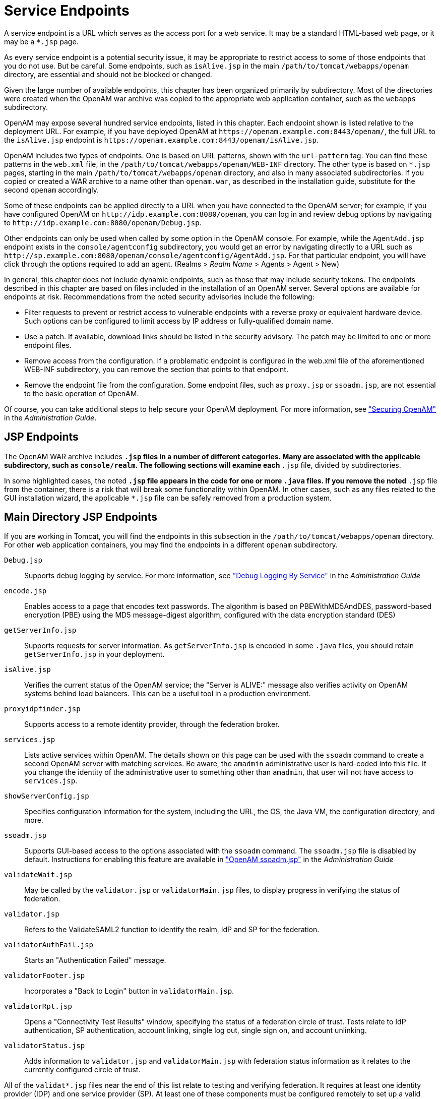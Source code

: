 ////
  The contents of this file are subject to the terms of the Common Development and
  Distribution License (the License). You may not use this file except in compliance with the
  License.
 
  You can obtain a copy of the License at legal/CDDLv1.0.txt. See the License for the
  specific language governing permission and limitations under the License.
 
  When distributing Covered Software, include this CDDL Header Notice in each file and include
  the License file at legal/CDDLv1.0.txt. If applicable, add the following below the CDDL
  Header, with the fields enclosed by brackets [] replaced by your own identifying
  information: "Portions copyright [year] [name of copyright owner]".
 
  Copyright 2017 ForgeRock AS.
  Portions Copyright 2024 3A Systems LLC.
////

:figure-caption!:
:example-caption!:
:table-caption!:
:leveloffset: -1"


[#chap-endpoints]
== Service Endpoints

A service endpoint is a URL which serves as the access port for a web service. It may be a standard HTML-based web page, or it may be a `*.jsp` page.

As every service endpoint is a potential security issue, it may be appropriate to restrict access to some of those endpoints that you do not use. But be careful. Some endpoints, such as `isAlive.jsp` in the main `/path/to/tomcat/webapps/openam` directory, are essential and should not be blocked or changed.

Given the large number of available endpoints, this chapter has been organized primarily by subdirectory. Most of the directories were created when the OpenAM war archive was copied to the appropriate web application container, such as the `webapps` subdirectory.

OpenAM may expose several hundred service endpoints, listed in this chapter. Each endpoint shown is listed relative to the deployment URL. For example, if you have deployed OpenAM at `\https://openam.example.com:8443/openam/`, the full URL to the `isAlive.jsp` endpoint is `\https://openam.example.com:8443/openam/isAlive.jsp`.

OpenAM includes two types of endpoints. One is based on URL patterns, shown with the `url-pattern` tag. You can find these patterns in the `web.xml` file, in the `/path/to/tomcat/webapps/openam/WEB-INF` directory. The other type is based on `*.jsp` pages, starting in the main `/path/to/tomcat/webapps/openam` directory, and also in many associated subdirectories. If you copied or created a WAR archive to a name other than `openam.war`, as described in the installation guide, substitute for the second `openam` accordingly.

Some of these endpoints can be applied directly to a URL when you have connected to the OpenAM server; for example, if you have configured OpenAM on `\http://idp.example.com:8080/openam`, you can log in and review debug options by navigating to `\http://idp.example.com:8080/openam/Debug.jsp`.

Other endpoints can only be used when called by some option in the OpenAM console. For example, while the `AgentAdd.jsp` endpoint exists in the `console/agentconfig` subdirectory, you would get an error by navigating directly to a URL such as `\http://sp.example.com:8080/openam/console/agentconfig/AgentAdd.jsp`. For that particular endpoint, you will have click through the options required to add an agent. (Realms > __Realm Name__ > Agents > Agent > New)

In general, this chapter does not include dynamic endpoints, such as those that may include security tokens. The endpoints described in this chapter are based on files included in the installation of an OpenAM server.
Several options are available for endpoints at risk. Recommendations from the noted security advisories include the following:

* Filter requests to prevent or restrict access to vulnerable endpoints with a reverse proxy or equivalent hardware device. Such options can be configured to limit access by IP address or fully-qualified domain name.

* Use a patch. If available, download links should be listed in the security advisory. The patch may be limited to one or more endpoint files.

* Remove access from the configuration. If a problematic endpoint is configured in the web.xml file of the aforementioned WEB-INF subdirectory, you can remove the section that points to that endpoint.

* Remove the endpoint file from the configuration. Some endpoint files, such as `proxy.jsp` or `ssoadm.jsp`, are not essential to the basic operation of OpenAM.

Of course, you can take additional steps to help secure your OpenAM deployment. For more information, see xref:admin-guide:chap-securing.adoc#chap-securing["Securing OpenAM"] in the __Administration Guide__.

[#jsp-endpoints]
=== JSP Endpoints

The OpenAM WAR archive includes `*.jsp` files in a number of different categories. Many are associated with the applicable subdirectory, such as `console/realm`. The following sections will examine each `*.jsp` file, divided by subdirectories.

In some highlighted cases, the noted `*.jsp` file appears in the code for one or more `.java` files. If you remove the noted `*.jsp` file from the container, there is a risk that will break some functionality within OpenAM. In other cases, such as any files related to the GUI installation wizard, the applicable `*.jsp` file can be safely removed from a production system.


[#maindirectory-jsp-endpoints]
=== Main Directory JSP Endpoints

If you are working in Tomcat, you will find the endpoints in this subsection in the `/path/to/tomcat/webapps/openam` directory. For other web application containers, you may find the endpoints in a different `openam` subdirectory.
--

`Debug.jsp`::
Supports debug logging by service. For more information, see xref:admin-guide:chap-monitoring.adoc#log-debug-selective-capture["Debug Logging By Service"] in the __Administration Guide__

`encode.jsp`::
Enables access to a page that encodes text passwords. The algorithm is based on PBEWithMD5AndDES, password-based encryption (PBE) using the MD5 message-digest algorithm, configured with the data encryption standard (DES)

`getServerInfo.jsp`::
Supports requests for server information. As `getServerInfo.jsp` is encoded in some `.java` files, you should retain `getServerInfo.jsp` in your deployment.

`isAlive.jsp`::
Verifies the current status of the OpenAM service; the "Server is ALIVE:" message also verifies activity on OpenAM systems behind load balancers. This can be a useful tool in a production environment.

`proxyidpfinder.jsp`::
Supports access to a remote identity provider, through the federation broker.

`services.jsp`::
Lists active services within OpenAM. The details shown on this page can be used with the `ssoadm` command to create a second OpenAM server with matching services. Be aware, the `amadmin` administrative user is hard-coded into this file. If you change the identity of the administrative user to something other than `amadmin`, that user will not have access to `services.jsp`.

`showServerConfig.jsp`::
Specifies configuration information for the system, including the URL, the OS, the Java VM, the configuration directory, and more.

`ssoadm.jsp`::
Supports GUI-based access to the options associated with the `ssoadm` command. The `ssoadm.jsp` file is disabled by default. Instructions for enabling this feature are available in xref:admin-guide:chap-admin-tools.adoc#openam-ssoadm-jsp-overview["OpenAM ssoadm.jsp"] in the __Administration Guide__

`validateWait.jsp`::
May be called by the `validator.jsp` or `validatorMain.jsp` files, to display progress in verifying the status of federation.

`validator.jsp`::
Refers to the ValidateSAML2 function to identify the realm, IdP and SP for the federation.

`validatorAuthFail.jsp`::
Starts an "Authentication Failed" message.

`validatorFooter.jsp`::
Incorporates a "Back to Login" button in `validatorMain.jsp`.

`validatorRpt.jsp`::
Opens a "Connectivity Test Results" window, specifying the status of a federation circle of trust. Tests relate to IdP authentication, SP authentication, account linking, single log out, single sign on, and account unlinking.

`validatorStatus.jsp`::
Adds information to `validator.jsp` and `validatorMain.jsp` with federation status information as it relates to the currently configured circle of trust.

--
All of the `validat*.jsp` files near the end of this list relate to testing and verifying federation. It requires at least one identity provider (IDP) and one service provider (SP). At least one of these components must be configured remotely to set up a valid Circle of Trust (COT). If federation does not apply to your configuration, the `validat*.jsp` files are not essential to your configuration.


[#ui-jsp-endpoints]
=== User Interface JSP Endpoints

The endpoints in this section can be found in several `com_sun_web_ui/jsp/` subdirectories. These endpoints appear to relate to JavaHelp; per OPENAM-806, this functionality was removed from OpenAM, starting with version 9.5.3. Thus, the endpoints in this section, with one possible exception (`Masthead.jsp` in the `com_sun_web_ui/jsp/version` subdirectory) may no longer serve any purpose.
--

`DateTimeWindow.jsp`::
The only endpoint in the `com_sun_web_ui/jsp/datetime` subdirectory. May be a legacy endpoint; it calls a `DateTimeWindowViewBean` class; the corresponding `.java` file does not exist in the current trunk.

`Help.jsp`::
One of two endpoints in the `com_sun_web_ui/jsp/help` subdirectory. May be a legacy endpoint; it calls a `HelpViewBean` class; the corresponding `.java` file does not exist in the current trunk.

`Masthead.jsp`::
One of two endpoints in the `com_sun_web_ui/jsp/help`, `com_sun_web_ui/jsp/help2`, and `com_sun_web_ui/jsp/version` subdirectories, in slightly different formats. May be a legacy endpoint; it calls a `MastheadViewBean` class; the `Masthead.jsp` file and the corresponding `MastheadViewBean.java` were last changed in 2004. (However, the `Masthead.jsp` file in the `com_sun_web_ui/jsp/version` subdirectory includes a `VersionViewBean.java` file that is used by the `Version.jsp` endpoint used in the `console/base` subdirectory.

`ButtonNav.jsp`::
Specifies an endpoint in the `com_sun_web_ui/jsp/help2` directory. Points to a `ButtonNavViewBean` class; the associated `.java` file no longer exists in the trunk.

`Help2Ie.jsp`::
Specifies an endpoint in the `com_sun_web_ui/jsp/help2` directory. Points to a `Help2ViewBean` class; the associated `.java` file no longer exists in the trunk.

`Help2Nav4.jsp`::
Specifies an endpoint in the `com_sun_web_ui/jsp/help2` directory. Points to a `Help2ViewBean` class; the associated `.java` file no longer exists in the trunk.

`Help2Nav6up.jsp`::
Specifies an endpoint in the `com_sun_web_ui/jsp/help2` directory. Points to a `Help2ViewBean` class; the associated `.java` file no longer exists in the trunk.

`Navigator.jsp`::
Specifies an endpoint in the `com_sun_web_ui/jsp/help2` directory. Points to a `NavigatorViewBean` class; the associated `.java` file no longer exists in the trunk.

`AdvancedSort.jsp`::
Specifies an endpoint in the `com_sun_web_ui/jsp/table` directory.

`Table.jsp`::
Specifies an endpoint in the `com_sun_web_ui/jsp/table` directory. Points to a `TableViewBean` class; the associated `.java` file no longer exists in the trunk.

`WizardWindow.jsp`::
Points to an endpoint in the `com_sun_web_ui/jsp/wizard` subdirectory. Points to a WizardWindowViewBean class, which appears to be unused by any other `.jsp` file.

--


[#default-authentication-configuration-jsp-endpoints]
=== Default Authentication JSP Endpoints

Many of the `.jsp` files in this category can be modified to help you modify the messages that appear to users in the OpenAM console. Standard messages for most of these endpoints can be found in the `amAuth.properties` and `amAuthUI.properties` files. You will find the endpoints in this subsection in the `config/auth/default` subdirectory.
--

`account_expired.jsp`::
Specifies an error page for account expiration. The message displayed to the user can be modified in the `amAuthUI.properties` file.

`authException.jsp`::
Option to Exception.jsp; called if there is an existing resource bundle, as specified in `AuthExceptionViewBean.java`.

`auth_error_template.jsp`::
Specifies an error page for authentication errors. The message displayed to the user can be modified in the `amAuthUI.properties` file.

`disclaimer.jsp`::
Associated with the self-registration module, which can be configured in the OpenAM Console, under Realms > __Realm Name__ > Authentication > Modules. The default disclaimer is associated with the `disclaimer.notice` parameter, defined in the `amAuthUI.properties` file.

`disclaimerDeclined.jsp`::
Associated with the self-registration module, which can be configured in the OpenAM Console, under Realm > __Realm Name__ > Authentication > Modules. The default disclaimer_denied message is associated with the `disclaimer.declined` parameter, defined in the `amAuthUI.properties` file.

`Exception.jsp`::
Includes the following error message: "Authentication Service is not initialized." Cited by several other `.java` files in the code, so it should not be removed in a secure deployment..

`invalidAuthlevel.jsp`::
Used to specify an issue with the authentication level. The default invalidauthlevel and contactadmin messages can be redefined in the `amAuthUI.properties` file.

`invalid_domain.jsp`::
Displays a "No such Organization found" message when a domain is not defined in the OpenAM database. Refers to the `nosuch.domain` parameter in the `amAuthUI.properties` file.

`login_denied.jsp`::
Defines the response of OpenAM to a user who enters an undefined profile. Uses the `userhasnosuchprofile.org` and `contactadmin` parameters in the `amAuthUI.properties` file.

`login_failed_template.jsp`::
Provides a message in the event of a login failure. The message uses the `auth.failed` parameter in the `amAuthUI.properties` file.

`Login.jsp`::
Specifies a regular authentication template. As noted in xref:admin-guide:chap-securing.adoc#secure-openam-administration["Securing OpenAM Administration"] in the __Administration Guide__, the `Login.jsp` file may be customized for different deployments.

`Logout.jsp`::
The `Logout.jsp` file may also be customized for different deployments.

`maxSessions.jsp`::
Specifies the message given to users when the number of sessions has hit the preconfigured limit. The default is 5000, defined in the OpenAM console under Configure > Server Defaults > Session. The message uses the `session.max.limit` parameter defined in the `amAuthUI.properties` file.

`membership.jsp`::
Specifies information for the page associated with the self-registration module.

`Message.jsp`::
Calls text messages related to the authentication process.

`module_denied.jsp`::
Includes a message to a target user that he does not have access to a specified module. The message uses the `authmodule.denied` parameter defined in the `amAuthUI.properties` file.

`module_template.jsp`::
Adds a page which can be used to help customize appropriate modules.

`new_org.jsp`::
Includes a warning when a user is trying to access a different realm. The message uses the `newOrg.agree` parameter, as defined in the `amAuthUI.properties` file.

`noConfig.jsp`::
Specifies the lack of a defined configuration module. The message uses the `noconfig.found` parameter, defined in the `amAuthUI.properties` file.

`OAuthActivate.jsp`::
Shows a default template for entering an activation code. Used by `OAuth.xml` for password changes. As this file is not configured for OAuth2, the file is deprecated and may be removed from a future release.

`OAuthPwd.jsp`::
Displays a password change screen, with an option for terms and conditions of service. As this file is not configured for OAuth2, it is deprecated and may be removed from a future release.

`org_inactive.jsp`::
Transmits the message that the target organization is not active in the OpenAM database.

`profileError.jsp`::
Specifies the message that is sent when there's a failure in the use of the self-registration module. Associated with the `profile.error` parameter, defined in the `amAuthUI.properties` file.

`Redirect.jsp`::
Notes a file used by other code to redirect users for events such as login failures.

`register.jsp`::
Identifies the page with the self-registration template.

`session_timeout.jsp`::
Adds a message to a user when a session has gone past its allocated login time. Uses the `session.timeout` parameter, defined in the `amAuthUI.properties` file.

`userDenied.jsp`::
Associated with role-based authentication. Tells a user when the required role has not been configured for that user. The message is defined by the `user.not.inrole` parameter, which is defined in the `amAuthUI.properties` file.

`user_inactive.jsp`::
Identifies a message sent to a user that is not currently active in the database. The message is defined by the `usernot.active` parameter, as shown in the `amAuthUI.properties` file.

--


[#default-federation-jsp-endpoints]
=== Default Federation JSP Endpoints

Many of the files in this `config/federation/default` subdirectory use the `com.sun.liberty.LibertyManager` interface. In general, you will want to keep these files in a production deployment, to support adding to and deleting users from different Circles Of Trust (COT). Many of these files are customizable for different organizational interfaces. Interfaces in different languages may be configured in slightly different subdirectories, such as `config/federation/default_fr`.
--

`cdclogin.jsp`::
Supports a non-blank page for cross-domain single sign-ons; associated with a Cross-Domain Controller (CDC) servlet.

`CommonLogin.jsp`::
Supports links to login pages of trusted identity providers.

`Error.jsp`::
Sets up an error message, using the `com.sun.liberty.LibertyManager` interface.

`Federate.jsp`::
Supports a connection to providers that can be configured in a federation.

`FederationDone.jsp`::
Specifies the status of a federation request; the default response is either "The user has cancelled account federation." or "Federation has been successfully completed with the remote provider."

`Footer.jsp`::
Sets up code that you can use to include a custom footer on all pages.

`Header.jsp`::
Sets up code that you can use to include a custom header on all pages; the default version is configured with the OpenAM logo.

`ListOfCOTs.jsp`::
When a service provider (SP) belongs to more than one COT, this page prompts the user to select a preferred identity provider (IDP).

`LogoutDone.jsp`::
Specifies success or failure during a logout operation. Where a user has an account on multiple providers, he may see the following message: "Unable to log the user out from one or more providers where the user may still have active sessions."

`NameRegistration.jsp`::
Supports registration with a new remote provider. This endpoint is associated with `NameRegistrationDone.jsp`.

`NameRegistrationDone.jsp`::
Displays different messages based on a registration attempt with a remote provider. The message varies depending on whether the request was successful, a failure, or cancelled.

`Termination.jsp`::
Supports defederation from an existing remote provider; goes with `TerminationDone.jsp`.

`TerminationDone.jsp`::
Displays different messages based on a defederation attempt with a remote provider. The message varies depending on whether the request was successful, a failure, or cancelled.

--


[#console-agent-configuration-jsp-endpoints]
=== Console Agent Configuration JSP Endpoints

The JSP files in the `console/agentconfig` subdirectory relate to the configuration of Web Agents. To see what is done by each JSP file, log into the console as the administrator. Select Realms > __Realm Name__ > Agents. Several of the options that appear corresponds to the JSP files in the target subdirectory.

Some of the endpoints include messages from relevant sections of the `amConsole.properties` file. The agents in this directory are part of the `com.sun.identity.console.agentconfig` package.

Several endpoints relate to Web Service Client (WSC) policy agents, which secure outgoing requests and validate incoming requests from Web Service Providers (WSP). For more information, see the chapter on xref:admin-guide:chap-agents.adoc#chap-agents["Configuring Policy Agent Profiles"] in the __Administration Guide__. If you are not using agent functionality such as that related to the Security Token Service (STS), the related endpoints listed in this section may not be essential in a production deployment.
--

`AgentAdd.jsp`::
Includes a newly created web agent for a specified realm. The AgentAdd page appears in the OpenAM console after an agent is added to a realm.

`AgentConfigInherit.jsp`::
Allows an administrator to review default settings for the agent, as configured in the Inheritance Settings page. Inheritance assumes that agent is part of a previously configured group. To access Inheritance Settings, refer to the xref:admin-guide:chap-agents.adoc#create-agent-profiles["Creating Agent Profiles"] in the __Administration Guide__.

`AgentDump.jsp`::
Displays information about the current configuration of an agent or an agent group, and how it might be exported.

`AgentGroupAdd.jsp`::
Includes a newly created agent group for common web agents within a specified realm. The AgentGroupAdd page appears in the OpenAM console after an agent group is added to a realm.

`AgentGroupMembers.jsp`::
Supports the display of agents that are members of a specified agent group.

`Agents.jsp`::
Enables access to a form to specify a new agent to add. The same form is used for every category of new agents configured from the OpenAM console, when you navigate to Realms > __Realm Name__ > Agents.

`GenericAgentProfile.jsp`::
A template that the OpenAM console uses when it builds pages for editing agent properties.

`Home.jsp`::
Per comments in the HomeViewBean, this file should forward requests for other agents.

--


[#console-ajax-jsp-endpoints]
=== Console Ajax JSP Endpoints

You can find console AJAX endpoints in the console/ajax subdirectory. The AJAX endpoints provide AJAX functionality triggered from other JSP endpoints.
--

`AjaxProxy.jsp`::
Specifies an element used by endpoints triggered from the OpenAM console's Common Tasks tab, including the `ConfigureGoogleApps.jsp` and `ConfigureSalesForceApps.jsp` endpoints.

`FileUpload.jsp`::
Provides functionality used for file uploading. This JSP is used for uploading:
+

* Federation metadata files

* Scripts, such as those used with scripted authentication modules

+
+
You can adjust the maximum file upload size for the uploader by setting the `org.forgerock.openam.console.max.file.upload.size` property. The property's default value is 750K.

--


[#console-authentication-jsp-endpoints]
=== Console Authentication JSP Endpoints

You can find console authentication endpoints in the console/authentication subdirectory. The associated endpoints relate to authentication settings in a realm. To access these endpoints, navigate to Realms > __Realm Name__ > Authentication.
--

`AuthConfig.jsp`::
Part of the creation of a New Authentication Chain; associated with the Authentication Chaining section of the Authentication tab for a realm.

`AuthProperties.jsp`::
Specifies properties that might be configured under the authentication tab for a specific or top-level realm.

`CoreAttributes.jsp`::
Associated with the Core section of the Authentication tab of a specific or the top-level realm. Includes options for Realm Attributes, Account Lockout, and Post Authentication Processing.

`EditAuthType.jsp`::
Supports changes to Module Instances, under the Authentication tab of a specific or the top-level realm.

`NewAuthConfig.jsp`::
Associated with the creation of a New Authentication Chain, an option available from the Authentication Chaining section of the Authentication tab.

`NewAuthInstance.jsp`::
Supports the implementation of a new authentication module, available from the Module Instances section of the Authentication tab.

`ReorderAuthChains.jsp`::
Supports a change in sequence of authentication criteria; to access, select an existing Authentication Chaining service under the Authentication tab for a specified realm.

`ScriptUploader.jsp`::
Supports uploading a script when configuring a scripted authentication module.

--


[#console-base-jsp-endpoints]
=== Base Console JSP Endpoints

The endpoints in this subdirectory (console/base) relate to options associated with the "home page" for the OpenAM GUI console; in essence, these are the options available when you log in as the administrative user (typically `amadmin`).
--

`AMAdminFrame.jsp`::
Defaults to the opening page for the OpenAM console.

`AMInvalidURL.jsp`::
Provides an "Invalid URL" error message.

`AMLogin.jsp`::
Redirects users to the default login page; assumes no user is currently logged into OpenAM.

`AMPost.jsp`::
Endpoint that either returns success of a post or an "Invalid or Missing Input" error.

`AMUncaughtException.jsp`::
Default uncaught exception error message endpoint: "An error occurred while processing this request. Contact your administrator."

`Authenticated.jsp`::
Displays a "You're logged in" information message.

`CloseWindow.jsp`::
Endpoint that closes existing windows.

`Message.jsp`::
Specifies a template endpoint used for messages.

`Version.jsp`::
Specifies current version information, copyright notice, and licensing.

--


[#console-delegation-jsp-endpoints]
=== Delegation Console JSP Endpoints

The two service endpoints under the console/delegation subdirectory relate to the privileges associated with configured realms.
--

`Delegation.jsp`::
Associated with the privileges for a realm. The privileges can be assigned for different groups of users, as configured via Realms > __Realm Name__ > Subjects > Group.

`DelegationProperties.jsp`::
Supports changes in properties for group privileges, described in the `Delegation.jsp` endpoint. To get to these properties, select Realms > __Realm Name__ > Privileges > __Group Name__.

--


[#console-federation-jsp-endpoints]
=== Federation Console JSP Endpoints

The JSP files in this section relate to federation, specified in the console/federation subdirectory. Specifically, when you access the OpenAM GUI console and click the Federation tab, the variety of options that you select call the JSP files in this directory. References in each JSP file in that subdirectory are associated with the Federation tab.

Generally, the JSP files in this directory are essential if you want to add or modify federation partners in your Circles of Trust (COT), SAML v2.0 / ID-FF / WS-Federation entity providers, and SAML v1.x configured partners.

If you are not using the legacy elements of federation, such as Liberty ID-FF, WS-Federation, and SAML v1.x, you may be able to delete related service endpoints in a more secure deployment.

Many of the endpoints in this section are accessible from the OpenAM console, under the Federation tab. Some of the endpoints are accessible only after you have created an appropriate entity provider, such as SAML v2.0, ID-FF, or WS-Federation.
--

`CreateCOT.jsp`::
When you create a Circle of Trust (COT) via Federation > New, you can access the COT Configuration window. You can then access all configured COTs.

`CreateSAML2MetaData.jsp`::
Used when creating a new entity provider, configured with the SAML2 protocol.

`FSAuthDomainsEditViewBean.jsp`::
Associated with an edit of a COT; to access, select a previously configured COT.

`FSSAMLSelectTrustedPartnerType.jsp`::
Opened when you configure a new Trusted Partner under the SAML v1.x Configuration section.

`FSSAMLService.jsp`::
Associated with FSSAMLServiceViewBean, which is used by a number of other JSP files in the console/federation subdirectory.

`FSSAMLSetTrustedPartnerType.jsp`::
Associated with the `FSSAMLSetTrustedPartnersEdit.jsp` file; used when you select a configured SAML v1.x Configuration trusted partner.

`FSSAMLSiteIDAdd.jsp`::
Supports the addition of a Site ID for a SAML-configured partner.

`FSSAMLSiteIDEdit.jsp`::
Supports the modification of a Site ID for a SAML-configured partner.

`FSSAMLTargetURLsAdd.jsp`::
Includes a new POST to a specified URL.

`FSSAMLTargetURLsEdit.jsp`::
Supports editing of a POST to a specified URL.

`FSSAMLTrustedPartnersAdd.jsp`::
Called when you create a new "trusted partner" in the SAML v1.x Configuration area of the Federation window.

`FSSAMLTrustedPartnersEdit.jsp`::
Called when you edit an existing "trusted partner" in the SAML v1.x Configuration area of the Federation window.

`Federation.jsp`::
Cited when you click New in the "Circle of Trust" section of the Federation window.

`FileUploader.jsp`::
Called by the `ImportEntity.jsp` file, to support uploads of metadata files associated with a previously configured entity provider.

`IDFFAffiliate.jsp`::
Specifies an IDFF affiliate in a COT.

`IDFFGeneral.jsp`::
Includes general parameters associated with an IDFF affiliate in a COT. The corresponding `IDFFGeneralViewBean` parameter is cited only in this and the `IDFFGeneralViewBean.java` files.

`IDFFIDP.jsp`::
Associated with the Identity Provider (IDP) for IDFF.

`ISFFSP.jsp`::
Associated with the Service Provider (SP) for IDFF.

`ImportEntity.jsp`::
Supports the import of pre-existing metadata files which define an entity provider. Allows you to import metadata from a URL to a desired Realm.

`SAMLv2Affiliate.jsp`::
Enables a view of SAML version 2 affiliates.

`SAMLv2AttrAuthority.jsp`::
Associated with an IDP acting as an attribute authority.

`SAMLv2AttrQuery.jsp`::
Supports queries and saves of SAML2 attribute metadata.

`SAMLv2AuthnAuthority.jsp`::
Enables communication with an IDP acting as an authentication authority.

`SAMLv2General.jsp`::
Identifies general properties of a SAML version 2 affiliate.

`SAMLv2IDPAdvanced.jsp`::
Supports the configuration of advanced properties for a SAML v2.0 IDP.

`SAMLv2AssertionContent.jsp`::
Associated with the Assertion Content tab, accessible when you select Federation > Entity Providers > __Provider Name__.

`SAMLv2AssertionProcessing.jsp`::
Associated with the Assertion Processing tab, accessible when you select Federation > Entity Providers > __Provider Name__.

`SAMLv2IDPServices.jsp`::
Supports the configuration of IDP service properties for a SAML2 provider.

`SAMLv2PDP.jsp`::
Enables the configuration of a SAML v2.0-based Policy Decision Point (PDP).

`SAMLv2PEP.jsp`::
Enables the configuration of a SAML v2.0-based Policy Enforcement Point (PEP).

`SAMLv2SPAdvanced.jsp`::
Supports the configuration of advanced properties for a SP. Accessible when you select Federation > Entity Providers > __Provider Name__ > SP > Advanced.

`SAMLv2SPAssertionContent.jsp`::
Associated with the Assertion Content tab; supports the configuration of such for SPs; It is accessible when you select Federation > Entity Providers > __Provider Name__ > SP > Assertion Content.

`SAMLv2SPAssertionProcessing.jsp`::
Associated with the Assertion Content tab; supports the configuration of assertion processing-related properties for SPs. It is accessible when you select Federation > Entity Providers > __Provider Name__ > SP > Assertion Processing.

`SAMLv2SPServices.jsp`::
Supports the configuration of services-related properties for an SP. It is accessible when you select Federation > Entity Providers > __Provider Name__ > SP > Services.

`WSFedGeneral.jsp`::
Associated with the configuration of a legacy WS-Federation entity provider.

`WSFedIDP.jsp`::
Supports the configuration of an IDP under WS-Federation.

`WSFedSP.jsp`::
Supports the configuration of an SP under WS-Federation.

--


[#console-idm-jsp-endpoints]
=== IDM Console JSP Endpoints

This group of service endpoints are associated with an identity management (IDM) interface from OpenAM. You can find these endpoints in the `console/idm` subdirectory. You may not need all of the functionality provided by the endpoints in this section.

Some of the endpoints in this section include references to `UM*.jsp` endpoints, User Console JSP Endpoints located in the `console/user` subdirectory, and described later in this chapter.
--

`EndUser.jsp`::
Accesses the information page for the currently logged in user.

`Entities.jsp`::
Opens the list of currently configured users, available via Realms > __Realm Name__ > Subjects.

`EntityAdd.jsp`::
Used when adding a new user or group.

`EntityDiscoveryDescriptionAdd.jsp`::
Associated with the Discovery Service. To access that service, select a non-administrative user and select the Services tab. The `EntityDiscoveryDescriptionAdd.jsp` file is used when selecting a new Security Mechanism ID as a Service Description as a new Discovery Resource Offering.

`EntityDiscoveryDescriptionEdit.jsp`::
Associated with an edit of an existing Security Mechanism ID.

`EntityEdit.jsp`::
Called when saving changes to an existing user.

`EntityMembers.jsp`::
Lists the members of a configured group.

`EntityMembersFilteredIdentity.jsp`::
Lists the members of a configured group based on some filter.

`EntityMembership.jsp`::
Accessed when a regular user is made a member of a previously configured group.

`EntityResourceOffering.jsp`::
Supports custom resource offering entries for a previously configured user. Also used when accessing the `UMUserResourceOffering.jsp` file.

`EntityResourceOfferingAdd.jsp`::
Supports entries of new resource offerings for a previously configured user. Also used when accessing the `UMUserResourceOfferingAdd.jsp` file.

`EntityResourceOfferingEdit.jsp`::
Supports edits of existing resource offerings for a previously configured user. Also used when accessing the `UMUserResourceOfferingEdit.jsp` file.

`EntityServices.jsp`::
Supports a new service for a specific user. As of this writing, available services are: Dashboard, Discovery Service, Liberty Personal Profile Service, and Session.

`Home.jsp`::
Opens a list of currently configured users.

`ServicesAdd.jsp`::
Accessible after adding a new service for a currently configured user; associated with the `EntityServices.jsp` file.

`ServicesEdit.jsp`::
Accessible for editing services associated with a currently configured user.

`ServicesNoAttribute.jsp`::
Used if a configured organization has no available attributes.

`ServicesSelect.jsp`::
Opened when adding a service for a specific user.

--


[#console-realm-jsp-endpoints]
=== Console Realm JSP Endpoints

If you want to know how to configure services and data stores within a realm, you will want to understand the workings of these service endpoints. If you want to customize realms in production, you will want to keep these endpoints available on an OpenAM console. You can find these endpoints in the `console/realm` subdirectory.
--

`HomePage.jsp`::
Associated with the main Access Control page in the legacy OpenAM console, which lists configured realms. If you call `realm/HomePage.jsp` directly, it cites messages associated with changes for a specific user, and functions more closely associated with JSP endpoints in the `console/idm` subdirectory.

`IDRepo.jsp`::
Enables links with directory server data stores within a realm. To access, select Realms > __Realm Name__ > Data Stores > New. You should see a variety of supported directory server data stores, such as Active Directory, OpenDJ, and Tivoli Directory Server.

`IDRepoAdd.jsp`::
Appears when you add a data store; associated with the `IDRepo.jsp` service endpoint.

`IDRepoEdit.jsp`::
Appears when you edit an existing data store; associated with the `IDRepo.jsp` service endpoint.

`IDRepoSelectType.jsp`::
Includes a list of supported data stores, from Active Directory to OpenDJ; associated with the `IDRepo.jsp` service endpoint.

`RMRealm.jsp`::
Supports the configuration of a new realm, or editing of an existing realm.

`RMRealmAdd.jsp`::
Supports the addition of a new realm; associated with the `RMRealm.jsp`service endpoint.

`RealmDiscoveryDescriptionAdd.jsp`::
Supports a new description for a realm; associated with the `RealmResourceOffering.jsp` service endpoint.

`RealmDiscoveryDescriptionEdit.jsp`::
Supports an edited description; associated with the `RealmResourceOffering.jsp` service endpoint.

`RealmProperties.jsp`::
Works with the pages that allow you to edit an existing realm.

`RealmResourceOffering.jsp`::
Supports the configuration of a security mechanism to a new realm resource offering. Requires the configuration of the discovery service, and the configuration of a directory resource offering for the specified realm.

`RealmResourceOfferingAdd.jsp`::
Supports the addition of a security mechanism to a new realm resource offering. Requires the configuration of the discovery service, and the configuration of a directory resource offering for the specified realm.

`RealmResourceOfferingEdit.jsp`::
Supports the editing of a security mechanism for an existing realm resource offering. Requires the configuration of the discovery service, and the configuration of a directory resource offering for the specified realm.

`Services.jsp`::
Supports the configuration of a service within a specified realm.

`ServicesAdd.jsp`::
Supports the addition of a service to a specified realm; available services to add include Administration, Dashboard, Discovery, Globalization Settings, OAuth2 Provider, Password Reset, Session, and User.

`ServicesCannotAssignService.jsp`::
If a desired service is not compatible with directory data available from an organization, it is rejected.

`ServicesEdit.jsp`::
Supports the editing of an existing service; associated with the `Services.jsp` endpoint.

`ServicesNoAttribute.jsp`::
Supports the editing of an existing service; called if the attribute cannot be found or changed.

`ServicesSelect.jsp`::
Implements step 1 of the addition of a new service; associated with the Services.jsp endpoint.

--


[#console-service-jsp-endpoints]
=== Service Console JSP Endpoints

You can find the JSP files in this category in the console/service subdirectory. Most of the endpoints are accessible in the console, from various options associated with the Configuration menu. If you do not use some of the functionality described such as Liberty ID-FF or SOAP binding, you may be able to delete the associated endpoints.
--

`G11NCharsetAliasAdd.jsp`::
Supports the configuration of a new character set alias. Accessible from the Configure > Global Services > Console > Globalization Settings > Charset Aliases submenu.

`G11NCharsetAliasEdit.jsp`::
Supports the editing of an existing character set alias. Accessible from the Configure > Global Services > Console > Globalization Settings > Charset Aliases submenu.

`G11NSupportedCharsetAdd.jsp`::
Supports the configuration of a new character set supported by a locale. Accessible from the Configure > Global Services > Console > Globalization Settings > Charsets Supported by Each Locale submenu.

`G11NSupportedCharsetEdit.jsp`::
Supports the editing of an existing character set supported by a locale. Accessible from the Configure > Global Services > Console > Globalization Settings > Charsets Supported by Each Locale submenu.

`MAPClientManager.jsp`::
Supports a list of client types. Associated with the Default Client Type option available via Configure > Global Services > System > Client Detection.

`MAPCreateDevice.jsp`::
Supports creation of client devices.

`MAPCreateDeviceTwo.jsp`::
Supports creation of client devices.

`MAPDeviceProfile.jsp`::
Supports step 1 of creating a new client device.

`MAPDuplicationDevice.jsp`::
Used with duplicate client devices.

`SCConfig.jsp`::
Associated with basic Service Configuration data, and the other endpoints accessible from the Configuration menu.

`SCConfigAuth.jsp`::
Supports the configuration of available authentication databases. You can get to this window by navigating to Configure > Authentication.

`SCConfigConsole.jsp`::
Supports the configuration of administrative an globalization console properties. You can get to this window by navigating to Configure > Global Services > Console.

`SCConfigGlobal.jsp`::
Supports the configuration of OpenAM global properties. You can get to this window by selecting Configure > Server Defaults.

`SCConfigSystem.jsp`::
Supports the configuration of OpenAM system properties. You can get to this window by selecting Configure > Global Services > System.

`SCPlatform30.jsp`::
Accesses current global attributes and cookie domain settings. To get to this window, select Configure > Global Services > System > Platform.

`SCPolicy.jsp`::
Supports a view of the current policy configuration. To access this window, select Configure > Global Services > Policy Configuration.

`SCPolicyResourceComparatorAdd.jsp`::
Supports the addition of a new resource comparator to the current policy configuration. To access the relevant window, select Configure > Global Services > Policy Configuration.

`SCPolicyResourceComparatorEdit.jsp`::
Supports the editing of an existing resource comparator in the current policy configuration. To access the relevant window, select Configure > Global Services > Policy Configuration.

`SCSAML2SOAPBinding.jsp`::
Enables a review of current SAML v2.0 SOAP binding request handlers. Associated with SOAP-based communications, using SAML v2.0 requests, between a client and a server. To access the relevant screen, select Configure > Global Services > SAMLv2 SOAP Binding.

`SCSAML2SOAPBindingRequestHandlerListAdd.jsp`::
Allows you to add a new SAML v2.0 SOAP binding request handler. To access the relevant screen, select Configure > Global Services > SAMLv2 SOAP Binding.

`SCSAML2SOAPBindingRequestHandlerListDup.jsp`::
Allows you to duplicate an existing SAML v2.0 SOAP binding request handler. To access the relevant screen, select Configure > Global Services > SAMLv2 SOAP Binding.

`SCSAML2SOAPBindingRequestHandlerListEdit.jsp`::
Allows you to edit an existing SAML v2.0 SOAP binding request handler. To access the relevant screen, select Configure > Global Services > SAMLv2 SOAP Binding.

`SCSOAPBinding.jsp`::
Enables a review of current SOAP binding request handlers. Associated with the Liberty Alliance Project Identity Federation Framework (Liberty ID-FF).

`SCSOAPBindingRequestHandlerListAdd.jsp`::
Allows you to add a new SOAP binding request handler. Associated with the Liberty Alliance Project Identity Federation Framework (Liberty ID-FF).

`SCSOAPBindingRequestHandlerListDup.jsp`::
Allows you to duplicate an existing SOAP binding request handler. Associated with the Liberty Alliance Project Identity Federation Framework (Liberty ID-FF).

`SCSOAPBindingRequestHandlerListEdit.jsp`::
Allows you to edit an existing SOAP binding request handler. Associated with the Liberty Alliance Project Identity Federation Framework (Liberty ID-FF).

`SecurityTokenService.jsp`::
Supports the configuration of tokens associated with the Security Token Service (STS). To access the associated screen, select Configure > Global Services > Security Token Service.

`ServerAdd.jsp`::
Supports the addition of an OpenAM server to work behind a load balancer in support of Session Failover (SFO). Available from Deployment > Servers.

`ServerClone.jsp`::
Supports the cloning of an existing OpenAM server to work behind a load balancer in support of session failover. Available from Deployment > Servers.

`ServerConfigInherit.jsp`::
Supports the inheritance of the default configuration for servers, as it relates to SFO.

`ServerConfigXMLAddServer.jsp`::
Enables the configuration fo a new server; relates to SFO.

`ServerConfigXML.jsp`::
Supports the review of the XML settings of an existing server, as it relates to SFO.

`ServerEditAdvanced.jsp`::
Supports the editing of advanced properties for default servers, in the configuration of servers for SFO. To access, navigate to Configure > Server Defaults > Advanced.

`ServerEditCTS.jsp`::
Supports the editing of properties for the Core Token Service. To access, navigate to Configure > Server Defaults > CTS.

`ServerEditGeneral.jsp`::
Supports the editing of general properties for default servers, such as the base directory, default locale, debug level, mail server for notifications, and more. Relates to the configuration of servers for SFO. To access, select Configure > Server Defaults.

`ServerEditSDK.jsp`::
Supports the editing of SDK-related properties for default servers, associated with SFO. Supports editing of settings such as datastore notifications, event service connection retries, LDAP connections, Time To Live (TTL) for user entries, and more. To access, navigate to Configure > Server Defaults > SDK.

`ServerEditSecurity.jsp`::
Supports the editing of security properties for default servers; associated with SFO. Includes default security settings such as encryption keys, cookie encoding, keystores, and certificate management. To access, navigate to Configure > Server Defaults > Security.

`ServerEditSession.jsp`::
Supports the editing of session properties for default servers; associated with SFO. Note the Session Limit default specifies a maximum of 5000, well short of the 100,000 sessions that can be handled by a standard 3GB dual-core production system. To access, navigate to Configure > Server Defaults > Session.

`ServerEditUMA.jsp`::
Supports the editing of UMA properties for default servers. To access, select Configure > Server Defaults > UMA.

`ServerSite.jsp`::
Associated with the addition or editing of a load balancer that distributes requests to other OpenAM servers. To access, select Deployment > Servers.

`SiteAdd.jsp`::
Enables the configuration of a load balancer to distribute requests to other existing OpenAM servers. To access, select Configure > Sites.

`SiteEdit.jsp`::
Enables changes to a configured load balancer in how it distributes requests to other existing OpenAM servers. To access, select Configure > Sites.

`SMDiscoveryBootstrapRefOffAdd.jsp`::
Includes new resource offerings for the discovery service, bootstrapped using a standard such as SAML2.

`SMDiscoveryBootstrapRefOffEdit.jsp`::
Supports the editing of existing resource offerings for the discovery service, bootstrapped with a standard such as SAML2.

`SMDiscoveryDescriptionAdd.jsp`::
Includes the addition of of new options for the discovery service.

`SMDiscoveryDescriptionEdit.jsp`::
Supports the editing of existing options for the discovery service.

`SMDiscoveryProviderResourceIdMapperAdd.jsp`::
Supports the mapping of a new resource ID for the discovery service.

`SMDiscoveryProviderResourceIdMapperEdit.jsp`::
Supports the editing of an existing resource ID for the discovery service.

`SMDiscoveryService.jsp`::
Supports a review and configuration of the Discovery Server, for global attributes, the ResourceID Mapper plug-in, and bootstrapping.

`SMG11N.jsp`::
Allows you to configure globalization settings for OpenAM; accessible via Configure > Global Services > Console > Globalization Settings.

`SubConfigAdd.jsp`::
Allows you to configure a secondary configuration instance; accessible via Configure > Global Services > Session.

`SubConfigEdit.jsp`::
Allows you to edit an existing secondary configuration instance; accessible via Configure > Global Services > Session.

`SubSchemaTypeSelect.jsp`::
Allows you to configure a schema associated with breadcrumbs.

--


[#console-session-jsp-endpoints]
=== Session Console JSP Endpoints

There are currently two service endpoints configured in the `console/session` subdirectory, related to login sessions.
--

`SMProfile.jsp`::
Provides statistics on current stateful login sessions. Available from the Sessions tab from the main console.

`SessionHAStatistics.jsp`::
Supports session high availability statistics collection.

--


[#console-task-jsp-endpoints]
=== Task Console JSP Endpoints

The service endpoints in the `console/task` subdirectory relate to the options available from the default start page when an administrator logs into the OpenAM console. If you do not use Google Apps or Salesforce, you may not need some of the functionality in the associated endpoints.
--

`CompleteCreateHostedIDP.jsp`::
Provides information on what the administrator can do after configuring an Identity Provider (IDP). Options listed include registering a remote Service Provider (SP), creating a fedlet, configuring Google Apps, and configuring Salesforce CRM. Includes links to such functionality, which depend on the configuration of a Circle of Trust (CoT).

`ConfigureGoogleApps.jsp`::
Supports the configuration of Google Apps for Single-sign on (SSO). Requires a CoT configured with an IDP.

`ConfigureGoogleAppsComplete.jsp`::
Enables entries to configure the SP. Includes steps "To Enable Access to the Google Apps API."

`ConfigureGoogleAppsWarning.jsp`::
Includes a default warning message related to the `ConfigureGoogleApps.jsp` endpoint. The message is: "Unable to configure because there are no circle of trust with Identity Provider."

`ConfigureOAuth2.jsp`::
Supports the configuration of OAuth2 Authorization. For more information, see the the chapter on xref:admin-guide:chap-oauth2.adoc#chap-oauth2["Managing OAuth 2.0 Authorization"] in the __Administration Guide__.

`ConfigureSalesForceApps.jsp`::
Accessible when you select the Configure Salesforce CRM link shown in the main GUI console. Requires IDP and SP information for an appropriate CoT, where OpenAM is the IDP and Salesforce is configured as the SP.

`ConfigureSalesForceAppsComplete.jsp`::
Supports the configuration of SSO with a Salesforce CRM account. Includes instructions on the settings to add to an applicable Salesforce account.

`ConfigureSalesForceAppsFinishWarning.jsp`::
Includes a warning message related to the `ConfigureSalesForceApps.jsp` endpoint. The message is: "Unable to configure because there are no circle of trust with Identity Provider."

`ConfigureSalesForceAppsWarning.jsp`::
Sets up a warning message related to a need for a circle of trust for the configuration.

`ConfigureSocialAuthN.jsp`::
Accessible when you select one of the Configure Social Authentication options shown in the main GUI console.

`CreateFedlet.jsp`::
A fedlet supports federation for a SP that does not already have its own federation solution. For more information, see xref:dev-guide:chap-fedlets.adoc#chap-fedlets["Building SAML v2.0 Service Providers With Fedlets"] in the __Developer's Guide__.

`CreateFedletWarning.jsp`::
Sets up a warning message related to the prerequisite for a CoT with the IDP.

`CreateHostedIDP.jsp`::
Supports the configuration of a SAML v2.0 IDP on the local instance of OpenAM.

`CreateHostedSP.jsp`::
Supports the configuration of a SAML v2.0 SP on the local instance of OpenAM.

`CreateRemoteIDP.jsp`::
Supports the configuration of a SAML v2.0 IDP on a remote system, within a configured CoT.

`CreateRemoteSP.jsp`::
Supports the configuration of a SAML v2.0 SP on a remote system, within a configured CoT.

`Home.jsp`::
Endpoint that redirects the client to the startup page for OpenAM.

`ValidateSAML2Setup.jsp`::
Supports the test of a federation connection between an IDP and SP in a CoT.

--


[#console-user-jsp-endpoints]
=== User Console JSP Endpoints

Endpoints in the console/user subdirectory support account configuration tasks. Many of these endpoints are accessible by realm. From the home page screen, select Realms > __Realm Name__ > Subjects > __User Name__. This should open up an Edit User screen
--

`UMChangeUserPassword.jsp`::
This service endpoint is normally opened in a separate window to enable a user (or administrator) to change their login password. Accessible from the Edit User screen. All you need to do from the screen is click Edit next to the Password entry.

`UMUserDiscoveryDescriptionAdd.jsp`::
Relates to the security mechanism identifier associated wih a user. To access from the screen for an individual user, select Services > Discovery Service > Add > scroll down to the Service Description box > New Description > select and Add a Security Mechanism ID. An example ID is `urn:liberty:security:2003-08:ClientTLS:SAML`, which relates to the former Liberty Alliance project. The ID also uses Transaction Layer Security (TLS) on the client with SAML assertions.

`UMUserDiscoveryDescriptionEdit.jsp`::
Supports editing of the security mechanism identifier associated with a user. Closely related to the `UMUserDiscoveryDescriptionAdd.jsp` endpoint.

`UMUserPasswordResetOptions.jsp`::
Allows you to "Force Change Password on Next Login". Accessible from the Edit User screen for a specific user, via the "Password Reset Options" entry near the bottom of the window.

`UMUserResourceOffering.jsp`::
Accessible as an option to the Discovery Service for a specific user. To access from the Edit User screen for a specific user, select Services > Discovery Service > Add.

`UMUserResourceOfferingAdd.jsp`::
Accessible as an option to the Discovery Service for a specific user. To access from the Edit User screen for a specific user, select Services > Discovery Service > Add.

`UMUserResourceOfferingEdit.jsp`::
Accessible as an option to the Discovery Service for a specific user. To edit an existing resource offering, navigate to the Edit User screen for a specific user, select Services > Discovery Service > __[some previously configured service]__.

--


[#console-web-services-jsp-endpoints]
=== Web Services Console JSP Endpoints

Web services include endpoints in the `console/webservices` subdirectory. You can use them to define legacy options for services, such as the Liberty Identity Federation Framework (ID-FF). As such, these endpoints may be less essential to your implementation of OpenAM. For more information, see the link:http://www.forgerock.org/security_advisory2.html[OpenAM Wiki on Web Services, window=\_blank].
--

`WSAuthNServices.jsp`::
Supports the configuration of various mechanism handlers for authentication, including CRAM-MD5, PLAIN, and SSOToken.

`WSAuthNServicesHandlersAdd.jsp`::
Supports the addition of a new mechanism handler for authentication.

`WSAuthNServicesHandlersEdit.jsp`::
Supports changes to an existing mechanism handler for authentication.

`WSPPServiceDSAttributeMapListAdd.jsp`::
Enables the addition of a new LDAP attribute, with a name prefix.

`WSPPServiceDSAttributeMapListEdit.jsp`::
Enables the editing of an existing LDAP attribute, with a name prefix.

`WSPPServiceSupportedContainerAdd.jsp`::
Enables the creation of a new supported container for ID-FF.

`WSPPServiceSupportedContainerEdit.jsp`::
Enables the editing of an existing container.

`WSPersonalProfileService.jsp`::
Allows you to configure ID-FF for global attributes, supported containers, PPLDAP attributes and alternative security mechanisms.

--


[#oauth-jsp-endpoints]
=== OAuth and Related JSP Endpoints

Includes endpoints in the `oauth2` and `oauth2c` subdirectories. Some of the service endpoints in the `oauth` subdirectory are based on OAuth 1.0, which is deprecated.
--

`checkSession.jsp`::
Enables retrieval of session status change notifications for OpenID Connect 1.0. For more information, see the Session Status Change Notification section in the link:http://openid.net/specs/openid-connect-session-1_0.html[OpenID Connect Session Management 1.0 specification, window=\_blank].

`registerClient.jsp`::
Enables registration of an OAuth 2.0 client with the OpenAM OAuth 2.0 authorization service. For details, see xref:admin-guide:chap-oauth2.adoc#register-oauth2-client["Registering OAuth 2.0 Clients With the Authorization Service"] in the __Administration Guide__.

`OAuthLogout.jsp`::
Used to log out the resource owner with the OAuth 2.0 provider. For more information, see xref:admin-guide:chap-oauth2.adoc#register-oauth2-client["Registering OAuth 2.0 Clients With the Authorization Service"] in the __Administration Guide__.

`OAuthProxy.jsp`::
Endpoint used for redirection. For more information, see xref:admin-guide:chap-oauth2.adoc#register-oauth2-client["Registering OAuth 2.0 Clients With the Authorization Service"] in the __Administration Guide__.

--


[#password-jsp-endpoints]
=== Password JSP Endpoints

The endpoints in this section can be found in the `password/ui` subdirectory. Each of these endpoints use the `PWResetViewBeanBase.java` file, as a class to set up messages. You can view some of these endpoints by omitting the `password`. For example, to view the effect of the `PWResetUserValidation.jsp` endpoint on an OpenAM system using an URL of openam.example.org in a standard Tomcat container, navigate to `\http://openam.example.org/openam/ui/PWResetUserValidation.jsp`. To set associated options, in the OpenAM console navigate to Configure > Global Services, and then click Password Reset, the legacy Password Reset Service.
--

`PWResetBase.jsp`::
This simple endpoint includes a redirection of the ServiceURI, and specifies OpenAM as the ProductName. It is used by the other endpoints in the `password/ui` subdirectory.

`PWResetInvalidURL.jsp`::
This endpoint is called with the `PWResetInvalidURLViewBean` class, when a module servlet gets an invalid URL.

`PWResetQuestion.jsp`::
Starts the password reset process by prompting for the User ID. For more information on the process, see the method for the associated `PWResetQuestionModel`, available from the link:http://download.forgerock.org/downloads/openam/javadocs/internal/com/sun/identity/password/ui/model/PWResetQuestionModel.html                         [Interface PWResetQuestionModel specification page, window=\_blank].

`PWResetSuccess.jsp`::
Specifies the endpoint that is called when an account password is successfully reset.

`PWResetUncaughtException.jsp`::
Specifies a "Contact your administrator" message when there is an error in a related endpoint.

`PWResetUserValidation.jsp`::
Opens a screen that prompts for a user ID (UID). If that UID is found in the database, configured with an accessible email address, on a system connected to a mail server, a reset link is sent to that address.

--


[#saml2-jsp-endpoints]
=== SAML2 JSP Endpoints

You can find the endpoints described in this section in the `saml2/jsp` subdirectory. As of this writing, some of these endpoints are not used in the current implementation of OpenAM. Active endpoints in this category are discussed in xref:admin-guide:chap-federation.adoc#chap-federation["Managing SAML v2.0 Federation"] in the __Administration Guide__.
--

`autologout.jsp`::
May be dispatched to perform a single logout.

`autologoutwml.jsp`::
May be dispatched to perform a single logout in a WML environment.

`autosubmitaccessrights.jsp`::
Auto-submitting form used to post an error message and relay state. Used by the Fedlet.

`autosubmittingerror.jsp`::
Auto-submitting form used to post error messages.

`default.jsp`::
May be used by other files to return a success or failure message. While the `default.jsp` name is common in the trunk, the `jsp/default.jsp` filename is used only by `SPSingleLogout.java`, which is not commonly used.

`exportmetadata.jsp`::
Supports the export of XML-based metadata with other providers within a circle of trust (CoT). Currently used. For more information, see the chapter on xref:admin-guide:chap-federation.adoc#chap-federation["Managing SAML v2.0 Federation"] in the __Administration Guide__.

`idpMNIPOST.jsp`::
The MNI in several JSP files relate to ManageNameID, which sets up corresponding accounts on IDPs and SPs. This particular JSP file processes a request from an IDP through an HTTP redirect.

`idpMNIRedirect.jsp`::
The MNI in several JSP files relate to ManageNameID, which sets up corresponding accounts on IDPs and SPs. This particular JSP file processes a request from an IDP through an HTTP redirect. It uses a metadata-based alias, an entity ID for the service provider, and the type of MNI request; examples include `NewID` and `terminate`.

`idpMNIRequestInit.jsp`::
The MNI in several JSP files relate to ManageNameID, which sets up corresponding accounts on IDPs and SPs. As described in xref:admin-guide:chap-federation.adoc#change-federation["Changing Federation of Persistently Linked Accounts"] in the __Administration Guide__, it allows you to change federation of persistently linked accounts. The chapter also includes an example of this endpoint at work.

`idpSSOFederate.jsp`::
Specifies an endpoint that takes authentication requests from an SP, with a `SAMLRequest` data, a `metaAlias` and a `RelayState` with information from the target URL.

`idpSSOInit.jsp`::
Specifies an endpoint that starts SSO, either from cache, or by verifying `metaAlias` and SP identifier data. For more information, see the chapter on xref:admin-guide:chap-federation.adoc#chap-federation["Managing SAML v2.0 Federation"] in the __Administration Guide__.

`idpSingleLogoutInit.jsp`::
Starts a `LogoutRequest` from the identity provider. For more information, see the chapter on xref:admin-guide:chap-federation.adoc#chap-federation["Managing SAML v2.0 Federation"] in the __Administration Guide__.

`idpSingleLogoutPOST.jsp`::
Specifies an endpoint that receives logout requests from IDPs and receives logout responses from SPs. Also sends logout responses to SPs.

`idpSingleLogoutRedirect.jsp`::
Takes the `SAMLRequest` and `SAMLResponse` messages for logouts from the SP. May also handle the `RelayState` directive.

`SA_IDP.jsp`::
Used for SAML authentication for communication with identity providers (IDPs).

`SA_SP.jsp`::
Used for SAML authentication for communication with service providers (SPs).

`saeerror.jsp`::
Returns an error message related to Secure Attribute Exchange (SAE). Currently used only by the `SA_IDP.jsp` and `SA_SP.jsp` endpoints.

`saml2error.jsp`::
Endpoint that may return one of many error codes, specified in the comments of the file.

`saml2AuthAssertionConsumer.jsp`::
Used on a SP, to interpret information from an IDP. The request to the IDP is an `AuthnRequest`; the response from the IDP is read by this endpoint. SAML v2.0 single sign-on implemented using integrated mode uses this endpoint.

`spAssertionConsumer.jsp`::
Used on a SP, to interpret information from an IDP. The request to the IDP is an `AuthnRequest`; the response from the IDP is read by this endpoint. SAML v2.0 single sign-on implemented using standalone mode uses this endpoint.

`spMNIPOST.jsp`::
The MNI in several JSP files relate to ManageNameID, which sets up corresponding accounts on IDPs and SPs. This particular endpoint takes the associated request, using an HTTP Redirect, from a SP. Less commonly used.

`spMNIRedirect.jsp`::
This particular endpoint handles the `ManageNameIDRequest` and `ManageNameIDResponse` messages with the help of HTTP Redirect. Less commonly used.

`spMNIRequestInit.jsp`::
This particular endpoint supports changes to federation of persistently linked accounts, in a fashion similar to `idpMNIRequestInit.jsp`. For an example of this endpoint in work, see the chapter on xref:admin-guide:chap-federation.adoc#chap-federation["Managing SAML v2.0 Federation"] in the __Administration Guide__.

`spSSOInit.jsp`::
Supports SSO messages from the SP. For more information and an example of how this endpoint is used, see the chapter on xref:admin-guide:chap-federation.adoc#chap-federation["Managing SAML v2.0 Federation"] in the __Administration Guide__.

`spSingleLogoutInit.jsp`::
Supports SSO messages from the SP. For more information, see the chapter on xref:admin-guide:chap-federation.adoc#chap-federation["Managing SAML v2.0 Federation"] in the __Administration Guide__.

`spSingleLogoutPOST.jsp`::
Specifies an endpoint that receives logout requests from SPs and receives logout responses from IDPs. Also sends logout responses to IDPs. Converse endpoint to `idpSingleLogoutPOST.jsp`.

`spSingleLogoutRedirect.jsp`::
Takes the `SAMLRequest` and `SAMLResponse` messages for logouts from the IDP. May also handle the `RelayState` directive. Converse endpoint to `idpSingleLogoutRedirect.jsp`.

--


[#wsfederation-jsp-endpoints]
=== WS Federation JSP Endpoints

The endpoints described in this section, in the wsfederation/jsp subdirectory, relate to Kantara Initiative standards that originated with the Liberty Alliance Project Identity Federation Framework.
--

`logout.jsp`::
Shows a page after a successful logout.

`multi.jsp`::
Used for multi-federation protocol configurations.

`post.jsp`::
Sets up a form for single sign-on (SSO) responses sent from the IDP to the SP.

`realmSelection.jsp`::
Default display if no realms are defined.

--


[#web-inf-endpoints]
=== WEB-INF Endpoints

The OpenAM WAR archive includes the deployment descriptor file, `/path/to/webapps/openam/WEB-INF/web.xml`, which contains references to different URL patterns that OpenAM accesses as endpoints. These endpoints are based on what could be added to an OpenAM URL. Many of the endpoints that appear in the `web.xml` file are not directly related to the .jsp files described in other parts of this chapter.

Endpoints in the `web.xml` file are tagged with the `url-pattern` label. Each of the `url-pattern` entries shown in the `web.xml` file is associated with a `filter-name` or a `servlet-name` element. The definitions that follow use those elements to help identify the function of each endpoint.

If you want to disable one or more of these endpoints, you may be able to delete them from the `web.xml` file.

The `web.xml` file changes from release to release of OpenAM. If you do choose to remove endpoints from this file in order to disable access to parts of the OpenAM configuration, be sure to review the `web.xml` file when you upgrade to a new release of OpenAM. You will need to remove the restricted endpoints after each upgrade, and you should review new endpoints to determine whether you want to disable them.

The endpoints in this section are in the order found in the list of `url-pattern` entries shown in the web.xml file at the time of this writing.
--

`/service/*, /federation/*, /realm/*, /agentconfig/*, /sts/*, /delegation/*, /idm/*, /Debug.jsp, /ssoadm.jsp`::
Filters for various endpoints. Associated with the `JatoAuditFilter`, which implements the `org.forgerock.openam.audit.servlet.AuditAccessServletFilter` filter class.

`/*`::
Implements the `AuditContextFilter` for all endpoints. This filter implements the `org.forgerock.openam.audit.context.AuditContextFilter` filter class.

`/*`::
Implements the `amSetupFilter` for all endpoints. This filter implements the `com.sun.identity.setup.AMSetupFilter` filter class.

`/UI/*, /idm/EndUser`::
Implements the `XUIFilter`. This filter implements the `org.forgerock.openam.xui.XUIFilter` filter class.

`/*`::
Implements the `ResponseValidationFilter` for all endpoints. This filter implements the `org.forgerock.openam.validation.ResponseValidationFilter` filter class.

`/XUI/index.html`::
Implements the `CacheForFiveMinutes`. This filter implements the `org.forgerock.openam.headers.SetHeadersFilter` filter class.

`/XUI/*`::
Implements the `CacheForAMonth`. This filter implements the `org.forgerock.openam.headers.SetHeadersFilter` filter class.

`/ws/*`::
Implements the `AuthNFilter` and `AuthZFilter`. These filters implement the `com.sun.identity.rest.AuthNFilter` and `com.sun.identity.rest.AuthZFilter` filter classes.

`/login`::
With the help of the `LoginLogoutMapping.java` file, this would forward to the `/UI/Login.jsp` endpoint.

`/logout`::
With the help of the `LoginLogoutMapping.java` file, this would forward to the `/UI/Logout.jsp` endpoint.

`/UI/*`::
Uses the `LoginServlet`.

`/config/configurator`::
Uses the `AMSetupServlet`, which is the first class to get loaded by the Servlet * container (as noted in the associated `.java` file)

`/setup/setSetupProgress`::
Used by the installation wizard to display the progress.

`/upgrade/setUpgradeProgress`::
Used by the upgrade wizard to display progress.

`/ui/*`::
Associated with the servlet named `PWResetServlet`, associated with password resets.

`/gateway`::
Used with the servlet named `GatewayServlet`. Associated with the `Gateway.java` file, which takes an authentication module and forwards it to a login URL.

`/GetHttpSession`::
The associated `.java` file is associated with session failover.

`/sessionservice, /profileservice, /policyservice, /namingservice, /loggingservice, /authservice, /notificationservice`::
All of these endpoints are associated with link:http://www.forgerock.org/security_advisory1.html[OpenAM Security Advisory #201203, window=\_blank]. As suggested in the advisory, if you are using OpenAM version 9.5.4 or 10.0.0, you should be sure to apply the updates required to upgrade your systems to versions 9.5.5 or 10.0.1 (or higher).

`/jaxrpc/*, /identityservices/*`::
These endpoints provide information on configured web services, including the port name, status, URL, and implementation class. Both endpoints show the same data. The IdentityServices servlet name points to the following description: "Web Service Endpoint - Identity Services".

`/SMSServlet`::
Includes system configuration information when available, as documented in the comments to the `AMSystemConfig.java` file.

`/identity/*`::
Possibly a legacy endpoint. While the associated `IdentityServicesHandler` servlet is identified as "REST Endpoint - Identity Services", it is only cited in the `IdentityServicesHandler.java` file.

`/notification/*`::
The associated servlet named `notificationservlet` appears to be commonly used. When the URL is entered, the default output is 200, which is associated with a URL success message.

`/entitlementmonitor/*`::
Used by the `NetworkMonitor.java` file, which is useful for the monitoring of OpenAM services.

`/resources/*`::
Linked to an `oauth` servlet. The associated `com.sun.identity.oauth.service.RestService` class is rarely used.

`/SPMniSoap/*`::
Used by a servlet named `SPMniSoap`; associated with a `com.sun.identity.saml2.servlet.SPManageNameIDServiceSOAP` servlet class. The associated `.java` file works with Manage Name ID communications using SOAP binding from the SP. As the former `spMNISOAP.jsp` file no longer exists in the trunk, this may be a legacy endpoint.

`/SPMniPOST/*`::
Used by a servlet named `spMNIPOST.jsp`; previously defined in the SAML2 JSP Endpoints section.

`/SPMniRedirect/*`::
Used by a servlet named `spMNIRedirect.jsp`, which is defined in the SAML2 JSP Endpoints section.

`/SPMniInit/*`::
Used by a servlet named `spMNIRequestInit.jsp`, which is defined in the SAML2 JSP Endpoints section.

`/SPECP/*`::
The associated `SPECPService` class receives and processes single logout (SLO) requests, using SOAP bindings on the SP.

`/SPSloSoap/*`::
The associated `SPSingleLogoutServiceSOAP` class receives and processes single logout (SLO) requests, using SOAP bindings on the SP.

`/SPSloPOST/*`::
Used by a servlet named `spSingleLogoutPOST.jsp`, which is defined in the SAML2 JSP Endpoints section.

`/SPSloRedirect/*`::
Used by a servlet named `spSingleLogoutRedirect.jsp`, which is defined in the SAML2 JSP Endpoints section.

`/SPSloInit/*`::
Used by a servlet named `spSingleLogoutInit.jsp`, which is defined in the SAML2 JSP Endpoints section.

`/Consumer/*`::
Used by a servlet named `spAssertionConsumer.jsp`, which is defined in the SAML2 JSP Endpoints section.

`/AuthConsumer/*`::
Used by a servlet named `AuthConsumer.jsp`, which is defined in the SAML2 JSP Endpoints section. Used with SAML v2.0 integrated mode deployments.

`/SSOPOST/*, /SSORedirect/*`::
Used by a servlet named `idpSSOFederate.jsp`, which is defined in the SAML2 JSP Endpoints section.

`/NIMSoap/*`::
Used by a servlet named `NameIDMappingServiceSOAP`.

`/AIDReqUri/*`::
Used by a servlet named `AssertionIDRequestServiceSoap`.

`/AIDReqSoap/*`::
Used by a servlet named `AssertionIDRequestServiceSoap`.

`/AuthnQueryServiceSoap/*`::
Used by a servlet named `AuthnQueryServiceSoap`.

`/AttributeServiceSoap/*`::
Used by a servlet named `AttributeServiceSoap`.

`/SSOSoap/*`::
Used by a servlet named `SSOSoap`.

`/IDPMniSoap/*`::
Used by a servlet named `IDPMniSoap`.

`/IDPMniPOST/*`::
Used by a servlet named `idpMNIPOST.jsp`, which is defined in the SAML2 JSP Endpoints section.

`/IDPMniRedirect/*`::
Used by a servlet named `idpMNIRedirect.jsp`, which is defined in the SAML2 JSP Endpoints section.

`/IDPMniInit/*`::
Used by a servlet named `idpMNIRequestInit.jsp`, which is defined in the SAML2 JSP Endpoints section.

`/IDPSloSoap/*`::
Used by a servlet named `IDPSloSoap`.

`/IDPSloPOST/*`::
Used by a servlet named `idpSingleLogoutPOST.jsp`, which is defined in the SAML2 JSP Endpoints section.

`/IDPSloRedirect/*`::
Used by a servlet named `idpSingleLogoutRedirect.jsp`, which is defined in the SAML2 JSP Endpoints section.

`/IDPSloInit/*`::
Used by a servlet named `idpSingleLogoutInit.jsp`, which is defined in the SAML2 JSP Endpoints section.

`/ArtifactResolver/*`::
Used by a servlet named `IDPArtifactResolver`.

`/spssoinit`::
Used by a servlet named `spSSOInit.jsp`, which is defined in the SAML2 JSP Endpoints section.

`/idpssoinit`::
Used by a servlet named `idpSSOInit.jsp`, which is defined in the SAML2 JSP Endpoints section.

`/idpSSOFederate`::
Used by a servlet named `idpSSOFederate.jsp`, which is defined in the SAML2 JSP Endpoints section.

`/idpsaehandler/*`::
Used by a servlet named `SA_IDP.jsp`, which is defined in the SAML2 JSP Endpoints section.

`/spsaehandler/*`::
Used by a servlet named `IDP_SP.jsp`, which is defined in the SAML2 JSP Endpoints section.

`/idpfinder`::
Used by a servlet named `IDPFinderService`; the associated `FSIDPFinderService.java` file can be used to find a preferred IDP with a common domain cookie.

`/cdcservlet`::
Used by a servlet named `CDCServlet`. It is associated with a Cross Domain Controller Servlet, as described in the the chapter on xref:admin-guide:chap-cdsso.adoc#chap-cdsso["Configuring Cross-Domain Single Sign-On"] in the __Administration Guide__.

`/SAMLAwareServlet`::
Used by a servlet named `SAMLAwareServlet`. It is associated with communications between a client, an SP, and an IDP. The transfer service on the IDP is the SAML Aware Servlet, and is part of the client web browser artifact profile. It validates a session token from a request run through the IDP.

`/SAMLPOSTProfileServlet`::
Used by a servlet named `SAMLPOSTProfileServlet`. It is associated with communications between a client, an SP, and an IDP. The transfer service on the IDP is the SAML Aware Servlet, and is part of the client web browser POST profile, which supplies assertion IDs, and returns the response to the client browser.

`/SAMLSOAPReceiver`::
Used by a servlet named `SAMLSOAPReceiver`. The servlet extracts a SAML request from a message sent in SOAP format. That message can be a query for authorization, attributes, or authentication. It supports POST messages only.

`/AssertionManagerServlet/*`::
Used by a servlet named `AssertionManagerServlet`. It supports dynamic substitution, using the host name, port number, and the deployment location.

`/FSAssertionManagerServlet/*`::
Used by a servlet named `FSAssertionManagerServlet`. It provides remote interfaces for the assertion manager class.

`/SecurityTokenManagerServlet/*`::
Used by a servlet named `SecurityTokenManagerServlet`. It supports dynamic substitution, using session parameters.

`/preLogin`::
Used by a servlet named `preLoginHandler`. As there is no associated `.java` or `.jsp` file, it may be a legacy endpoint.

`/postLogin/*`::
Used by a servlet named `postLoginHandler`. As there is no associated `.java` or `.jsp` file, it may be a legacy endpoint.

`/federation`::
Used by a servlet named `FederationServlet`. Associated with the `com.sun.identity.federation.login.FSFederationHandler` class. The matching `FSFederationHandler.java` file processes requests to initiate a federation.

`/consentHandler`::
Used by a servlet named `consentHandler`. Associated with the `com.sun.identity.federation.login.FSConsentHandler` class. The matching `FSConsentHandler.java` file processes redirect requests in an existing federation.

`/ProcessLogout/*`::
Used by a servlet named `ProcessLogout`. Associated with the `FSProcessLogoutServlet` class. It is designed to handle single logout requests related to Kantara/Liberty ID-FF processes.

`/ReturnLogout/*`::
Used by a servlet named `ReturnLogout`. Associated with the `FSReturnLogoutServlet` class. It is designed to handle single logout responses related to Kantara/Liberty ID-FF processes. (Note the subtle difference with the `ProcessLogout` endpoint which handles logout requests.)

`/liberty-logout`::
Used by a servlet named `LogoutServlet`. Associated with the `FSSingleLogoutServlet` class. It is designed to start single logout requests related to Kantara/Liberty ID-FF processes.

`/SingleSignOnService/*`::
Used by a servlet named `SingleSignOnService`. Associated with the `FSSSOAndFedService` class. Configured for SSO on the IDP.

`/IntersiteTransferService`::
Used by a servlet named `IntersiteTransferService`. Associated with the `FSIntersiteTransferService` class. It is designed to send a `AuthnRequest` to an IDP.

`/AssertionConsumerService/*`::
Used by a servlet named `AssertionConsumerService`. Associated with the `FSAssertionConsumerService` class. For more information, see the chapter on xref:admin-guide:chap-federation.adoc#chap-federation["Managing SAML v2.0 Federation"] in the __Administration Guide__.

`/SOAPReceiver/*`::
Used by a servlet named `SOAPReceiver`. Associated with the `FSSOAPReceiver` class. SOAP endpoint that handles federation and specifies a URI to the SP.

`/federation-terminate`::
Used by a servlet named `FederationTerminationServlet`. Associated with the `FSTerminationInitiationServlet.java` file, used to initiate termination of a federation connection. The IDP will send the termination request to the associated URL.

`/ProcessTermination/*`::
Used by a servlet named `ProcessTermination`. Associated with the `FSTerminationRequestServlet` class. The associated `.java` file is used when a request is received by a remote SP.

`/ReturnTermination/*`::
Used by a servlet named `ReturnTermination`. Associated with the `FSTerminationReturnServlet` class. The associated `.java` file is used to define a URL used by an IP to send termination responses.

`/InitiateRegistration/*`::
Used by a servlet named `InitiateRegistration`. Associated with the `FSRegistrationInitiationServlet` class. The associated `.java` file is used to handle the registration request from a remote IDP.

`/ProcessRegistration/*`::
Used by a servlet named `ProcessRegistration`. Associated with the `FSRegistrationRequestServlet` class. Processes registration requests from remote SPs.

`/ReturnRegistration/*`::
Used by a servlet named `ReturnRegistration`. Associated with the `SRegistrationReturnServlet` class. Defines a URL for IDPs to send registration responses.

`/Liberty/*`::
Used by a servlet named `WSSOAPReceiver`. Associated with the `SOAPReceiver` class. Defines an endpoint that handles SOAP requests.

`/WSPRedirectHandler/*`::
Used by a servlet named `WSPRedirectHandler`. Associated with the `WSPRedirectHandlerServlet` class. Used by the SP for user redirects.

`/idffwriter, /saml2writer`::
Used by a servlet with a matching name (`idffwriter`, `saml2writer`). Associated with the `CookieWriterServlet` class. Used by the IDP to help the web container find app-specific info, such as Java classes or Java Archives (JARs).

`/idffreader, /saml2reader`::
Used by a servlet with a matching name (`idffreader`, `saml2reader`). Associated with the `CookieReaderServlet` class. Used by the SP to help find the preferred IDP.

`/multiprotocolrelay`::
Used by a servlet named `MultiProtocolRelayServlet`. Associated with the `MultiProtocolRelayServlet` class. Also used in federation as a RelayState to continue to the next protocol.

`/WSFederationServlet/*, /FederationMetadata/*`::
Used by a servlet named `WSFederationServlet`. Associated with the `WSFederationServlet` class. Used as a service endpoint for WS-Federation.

`/RealmSelection/*`::
Used by an endpoint named `realmSelection.jsp`, which was defined in the WS-Federation JSP Endpoints section.

`/saml2query/*`::
Used by a servlet named `saml2query`. Associated with the `QueryHandlerServlet` class. The corresponding `.java` file receives and processes SAML2 queries.

`/federationws/*`::
Used by a servlet named `federationrest`. Associated with the `ServletContainer` class. Does not appear to be included in any current `.java` or `.jsp` file, so it may be a legacy endpoint.

`/oauth2/registerClient.jsp`::
Used by a servlet named `OAuth2RegisterClient`. For more information, see xref:admin-guide:chap-oauth2.adoc#chap-oauth2["Managing OAuth 2.0 Authorization"] in the __Administration Guide__.

`/oauth2/connect/checkSession`::
Used by a servlet named `OAuth2ConnectCheckSession`.

`/.well-known/*`::
OpenAM's well-known endpoints. See xref:#well-known-endpoints["Well-Known Endpoints"].

`/json/*`::
Used by a servlet named `ForgeRockRest`. Associated with the `HttpServlet` class. For more information, see xref:dev-guide:chap-client-dev.adoc#sec-rest["Using the REST API"] in the __Developer's Guide__. In addition, you can read more about associated REST endpoints in xref:reference:chap-endpoints.adoc#json-rest-endpoints["REST API Endpoints"].

`/frrest/oauth2/*`::
Used by a servlet named `OAuth2Rest`. Associated with the `RestTokenDispatcher` class. For more information, see xref:dev-guide:chap-client-dev.adoc#sec-rest-oauth2-oidc["RESTful OAuth 2.0, OpenID Connect 1.0 and UMA 1.0 Services"] in the __Developer's Guide__.

`/rest-sts, /sts-publish, /sts-tokengen`::
Endpoints that expose OpenAM's RESTful STS and SOAP STS functionality.

`/xacml/*`::
Endpoints that expose OpenAM's XACML functionality.

`/oauth2/*`::
Used by a servlet named `OAuth2RestletAdapter`. Associated with the `RestTokenDispatcher` class. For more information, see the chapter on the chapter on xref:dev-guide:chap-client-dev.adoc#sec-rest-oauth2-oidc["RESTful OAuth 2.0, OpenID Connect 1.0 and UMA 1.0 Services"] in the __Developer's Guide__.

`/uma/*`::
Endpoints that expose OpenAM's RESTful UMA functionality.

`/authentication/*`::
Associated with the servlet named `AuthServlet`. The associated `AuthServer.java` file is the controller servlet for realm authentication pages. When the URL is entered prior to login, it defaults to the standard login page.

`/base/*`::
Associated with the servlet named `AMBaseServlet`. While the associated `AMBaseServlet.java` file is rarely used, any URL entered prior to login defaults to the standard login page.

`/service/*`::
Associated with the servlet named `SCServlet`.

`/session/*`::
Associated with the servlet named `SMServlet`. While the associated `SMServlet.java` file is rarely used, any URL entered prior to login defaults to the standard login page.

`/realm/*`::
Associated with the servlet named `RMServlet`.

`/policy/*`::
Associated with the servlet named `PMServlet`. While the associated `PMServlet.java` file is rarely used, any URL entered prior to login defaults to the standard login page.

`/idm/*`::
Associated with the servlet named `IDMServlet`. While the associated `IDMServlet.java` file is rarely used, any URL entered prior to login defaults to the standard login page.

`/user/*`::
Associated with the servlet named `UMServlet`. While the associated `UMServlet.java` file is rarely used, any URL entered prior to login defaults to the standard login page.

`/delegation/*`::
Associated with the servlet named `DelegationServlet`. While the associated `DelegationServlet.java` file is rarely used, any URL entered prior to login defaults to the standard login page.

`/task/*`::
Associated with the servlet named `TaskServle`t. While the associated `TaskServlet.java` file is rarely used, any URL entered prior to login defaults to the standard login page.

`/agentconfig/*`::
Associated with the servlet named `AgentConfigurationServlet`. The associated `AgentConfigurationServlet` class is called by the `amAccessControl.xml` file, which suggests that it can be configured from the console from Realms > __Realm Name__ > Agents. It is rarely used otherwise. any URL entered prior to login defaults to the standard login page.

`/ccversion/*`::
Associated with the servlet named `click-servlet`. There is no associated `click-servlet.java` or `ClickServlet.java` file.

`/federation/*`::
Associated with the servlet named `FSServlet`. While the associated `FSServlet.java` file is rarely used, the URL prior to login defaults to the standard login page.

`/webservices/*`::
Used by the `WSServlet.java` and `SecurityTokenService.java` files. If you are using web services and/or the Security Token Service (STS), you may want to keep this in place.

`/sts/*`::
Associated with the STS. Be aware, this endpoint exposes basic service and port information for STS, Metadata Exchange (MEX), Simple Object Access Protocol 1.1 (SOAP11), and Web Service Definition Language (WSDL) endpoints without requiring authentication.

`/audit/*`::
Associated with the servlet named `AuditServlet`.

--


[#json-rest-endpoints]
=== REST API Endpoints

The __OpenAM Developer's Guide__ describes the OpenAM REST API endpoints in detail. For more information, see the following:
--

xref:dev-guide:chap-client-dev.adoc#sec-rest["Using the REST API"] in the __Developer's Guide__::
How to use the OpenAM REST APIs for direct integration between web client applications and OpenAM, including REST API versioning, token encoding, authentication, logout, and logging.

xref:dev-guide:chap-client-dev.adoc#sec-rest-authz-policy["RESTful Authorization and Policy Management Services"] in the __Developer's Guide__::
How to use the OpenAM REST APIs for authorization and policy management.

xref:dev-guide:chap-client-dev.adoc#sec-rest-oauth2-oidc["RESTful OAuth 2.0, OpenID Connect 1.0 and UMA 1.0 Services"] in the __Developer's Guide__::
How to use the OpenAM REST APIs for OAuth 2.0 and OpenID Connect 1.0.

xref:dev-guide:chap-client-dev.adoc#sec-rest-user-services["RESTful User Self-Service"] in the __Developer's Guide__::
How to use the OpenAM REST APIs for user self-registration and forgotten password reset.

xref:dev-guide:chap-client-dev.adoc#sec-rest-identity-realm-mgmt["RESTful Identity and Realm Management Services"] in the __Developer's Guide__::
How to use the OpenAM REST APIs for managing OpenAM identities and realms.

xref:dev-guide:chap-client-dev.adoc#sec-manage-scripts-rest["RESTful Script Management"] in the __Developer's Guide__::
How to use the OpenAM REST APIs to manage OpenAM scripts.

xref:dev-guide:chap-client-dev.adoc#sec-rest-api-recording["RESTful Troubleshooting Information Recording"] in the __Developer's Guide__::
How to use the OpenAM REST APIs to record information that can help you troubleshoot OpenAM.

xref:dev-guide:chap-sts.adoc#chap-sts["Working With the Security Token Service"] in the __Developer's Guide__::
How to use the OpenAM REST APIs to manage OpenAM's Security Token Service, which lets you bridge identities across web and enterprise identity access management (IAM) systems through its token transformation process.

--


[#well-known-endpoints]
=== Well-Known Endpoints

The endpoints described in this section are link:http://tools.ietf.org/html/rfc5785[Well-Known URIs, window=\_blank] supported by OpenAM.
--

`/.well-known/openid-configuration`::
Exposes OpenID Provider configuration by HTTP GET as specified by OpenID Connect Discovery 1.0. No query string parameters are required.

`/uma/.well-known/uma-configuration`::
Exposes User-Managed Access (UMA) configuration by HTTP GET as specified by UMA Profile of OAuth 2.0. No query string parameters are required.

+
For an example, see link:../dev-guide/index.html#rest-api-uma-well-known[Discovering User-Managed Access Configuration] in the __Developer's Guide__.

`/.well-known/webfinger`::
Allows a client to retrieve the provider URL for an end user by HTTP GET as specified by OpenID Connect Discovery 1.0.

+
For an example, see xref:admin-guide:chap-openid-connect.adoc#configure-openid-connect-discovery["Configuring OpenAM For OpenID Connect Discovery"] in the __Administration Guide__.

--


